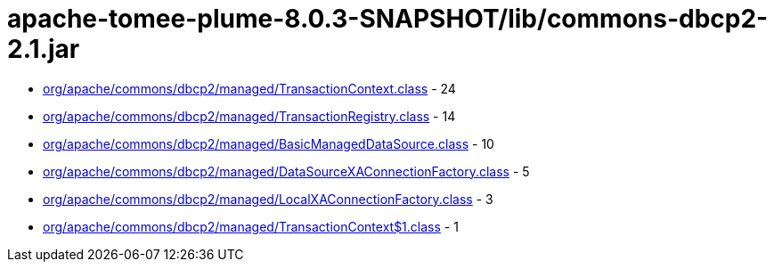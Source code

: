 = apache-tomee-plume-8.0.3-SNAPSHOT/lib/commons-dbcp2-2.1.jar

 - link:org/apache/commons/dbcp2/managed/TransactionContext.adoc[org/apache/commons/dbcp2/managed/TransactionContext.class] - 24
 - link:org/apache/commons/dbcp2/managed/TransactionRegistry.adoc[org/apache/commons/dbcp2/managed/TransactionRegistry.class] - 14
 - link:org/apache/commons/dbcp2/managed/BasicManagedDataSource.adoc[org/apache/commons/dbcp2/managed/BasicManagedDataSource.class] - 10
 - link:org/apache/commons/dbcp2/managed/DataSourceXAConnectionFactory.adoc[org/apache/commons/dbcp2/managed/DataSourceXAConnectionFactory.class] - 5
 - link:org/apache/commons/dbcp2/managed/LocalXAConnectionFactory.adoc[org/apache/commons/dbcp2/managed/LocalXAConnectionFactory.class] - 3
 - link:org/apache/commons/dbcp2/managed/TransactionContext$1.adoc[org/apache/commons/dbcp2/managed/TransactionContext$1.class] - 1
